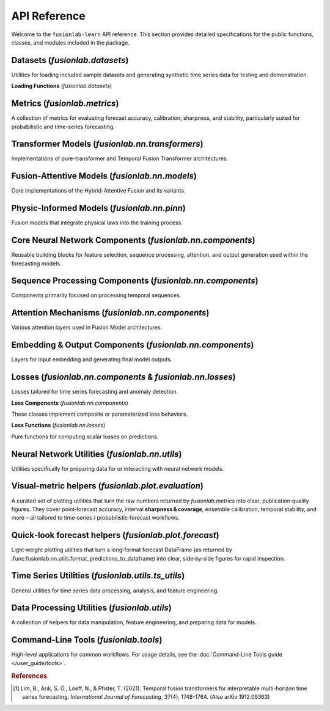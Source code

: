 .. _api_reference:
.. default-role:: obj

===============
API Reference
===============

Welcome to the ``fusionlab-learn`` API reference. This section provides detailed
specifications for the public functions, classes, and modules included
in the package.

.. raw:: html

   <hr style="margin-top: 1.5em; margin-bottom: 1.5em;">
   
Datasets (`fusionlab.datasets`)
---------------------------------
Utilities for loading included sample datasets and generating synthetic
time series data for testing and demonstration.

**Loading Functions** (`fusionlab.datasets`)

.. autosummary::
   :toctree: _autosummary/datasets
   :nosignatures:

   ~fusionlab.datasets.fetch_zhongshan_data
   ~fusionlab.datasets.fetch_nansha_data
   ~fusionlab.datasets.load_processed_subsidence_data
   ~fusionlab.datasets.load_subsidence_pinn_data
   ~fusionlab.datasets.make_multi_feature_time_series
   ~fusionlab.datasets.make_quantile_prediction_data
   ~fusionlab.datasets.make_anomaly_data
   ~fusionlab.datasets.make_trend_seasonal_data
   ~fusionlab.datasets.make_multivariate_target_data
   
Metrics (`fusionlab.metrics`)
-------------------------------
A collection of metrics for evaluating forecast accuracy, calibration,
sharpness, and stability, particularly suited for probabilistic and
time-series forecasting.

.. autosummary::
   :toctree: _autosummary/metrics
   :nosignatures:

   ~fusionlab.metrics.coverage_score
   ~fusionlab.metrics.continuous_ranked_probability_score
   ~fusionlab.metrics.mean_interval_width_score
   ~fusionlab.metrics.prediction_stability_score
   ~fusionlab.metrics.quantile_calibration_error
   ~fusionlab.metrics.theils_u_score
   ~fusionlab.metrics.time_weighted_accuracy_score
   ~fusionlab.metrics.time_weighted_interval_score
   ~fusionlab.metrics.time_weighted_mean_absolute_error
   ~fusionlab.metrics.weighted_interval_score
   
.. raw:: html

   <hr>

Transformer Models (`fusionlab.nn.transformers`)
-------------------------------------------------
Implementations of pure-transformer and Temporal Fusion Transformer architectures.

.. autosummary::
   :toctree: _autosummary/models
   :nosignatures:

   ~fusionlab.nn.transformers.TimeSeriesTransformer
   ~fusionlab.nn.transformers.TemporalFusionTransformer
   ~fusionlab.nn.transformers.TFT
   ~fusionlab.nn.transformers.DummyTFT

Fusion-Attentive Models (`fusionlab.nn.models`)
-------------------------------------------------
Core implementations of the Hybrid-Attentive Fusion and its variants.

.. autosummary::
   :toctree: _autosummary/models
   :nosignatures:

   ~fusionlab.nn.models.BaseAttentive
   ~fusionlab.nn.models.HALNet
   ~fusionlab.nn.models.XTFT
   ~fusionlab.nn.models.SuperXTFT

Physic-Informed Models (`fusionlab.nn.pinn`)
--------------------------------------------------------
Fusion models that integrate physical laws into the training process.

.. autosummary::
   :toctree: _autosummary/models
   :nosignatures:

   ~fusionlab.nn.pinn.TransFlowSubsNet
   ~fusionlab.nn.pinn.models.PIHALNet
   ~fusionlab.nn.pinn.PiHALNet
   ~fusionlab.nn.pinn.PiTGWFlow
   
.. raw:: html

   <hr style="margin-top: 1.5em; margin-bottom: 1.5em;">
   
Core Neural Network Components (`fusionlab.nn.components`)
-----------------------------------------------------------
Reusable building blocks for feature selection, sequence processing,
attention, and output generation used within the forecasting models.

.. autosummary::
   :toctree: _autosummary/components_core
   :nosignatures:

   ~fusionlab.nn.components.GatedResidualNetwork
   ~fusionlab.nn.components.VariableSelectionNetwork
   ~fusionlab.nn.components.PositionalEncoding
   ~fusionlab.nn.components.StaticEnrichmentLayer
   ~fusionlab.nn.components.LearnedNormalization
   ~fusionlab.nn.components.PositionwiseFeedForward

Sequence Processing Components (`fusionlab.nn.components`)
-----------------------------------------------------------
Components primarily focused on processing temporal sequences.

.. autosummary::
   :toctree: _autosummary/components_seq
   :nosignatures:

   ~fusionlab.nn.components.MultiScaleLSTM
   ~fusionlab.nn.components.DynamicTimeWindow
   ~fusionlab.nn.components.aggregate_multiscale
   ~fusionlab.nn.components.aggregate_multiscale_on_3d
   ~fusionlab.nn.components.aggregate_time_window_output
   ~fusionlab.nn.components.create_causal_mask


Attention Mechanisms (`fusionlab.nn.components`)
-------------------------------------------------
Various attention layers used in Fusion Model architectures.

.. autosummary::
   :toctree: _autosummary/components_attn
   :nosignatures:

   ~fusionlab.nn.components.TemporalAttentionLayer
   ~fusionlab.nn.components.CrossAttention
   ~fusionlab.nn.components.HierarchicalAttention
   ~fusionlab.nn.components.MemoryAugmentedAttention
   ~fusionlab.nn.components.MultiResolutionAttentionFusion
   ~fusionlab.nn.components.ExplainableAttention


Embedding & Output Components (`fusionlab.nn.components`)
---------------------------------------------------------
Layers for input embedding and generating final model outputs.

.. autosummary::
   :toctree: _autosummary/components_io
   :nosignatures:

   ~fusionlab.nn.components.MultiModalEmbedding
   ~fusionlab.nn.components.MultiDecoder
   ~fusionlab.nn.components.QuantileDistributionModeling

.. raw:: html

   <hr style="margin-top: 1.5em; margin-bottom: 1.5em;">
   
Losses (`fusionlab.nn.components` & `fusionlab.nn.losses`)
-------------------------------------------------------------
Losses tailored for time series forecasting and anomaly detection.

**Loss Components** (`fusionlab.nn.components`)

These classes implement composite or parameterized loss behaviors.

.. autosummary::
   :toctree: _autosummary/losses
   :nosignatures:

   ~fusionlab.nn.components.AdaptiveQuantileLoss
   ~fusionlab.nn.components.AnomalyLoss
   ~fusionlab.nn.components.MultiObjectiveLoss


**Loss Functions** (`fusionlab.nn.losses`)

Pure functions for computing scalar losses on predictions.

.. autosummary::
   :toctree: _autosummary/losses
   :nosignatures:

   ~fusionlab.nn.losses.combined_quantile_loss
   ~fusionlab.nn.losses.prediction_based_loss
   ~fusionlab.nn.losses.combined_total_loss
   ~fusionlab.nn.losses.objective_loss
   ~fusionlab.nn.losses.quantile_loss
   ~fusionlab.nn.losses.quantile_loss_multi
   ~fusionlab.nn.losses.anomaly_loss
  
.. raw:: html

   <hr style="margin-top: 1.5em; margin-bottom: 1.5em;">

Neural Network Utilities (`fusionlab.nn.utils`)
------------------------------------------------
Utilities specifically for preparing data for or interacting with neural network models.

.. autosummary::
   :toctree: _autosummary/nn_utils
   :nosignatures:

   ~fusionlab.nn.utils.create_sequences
   ~fusionlab.nn.utils.split_static_dynamic
   ~fusionlab.nn.utils.reshape_xtft_data
   ~fusionlab.nn.utils.compute_forecast_horizon
   ~fusionlab.nn.utils.prepare_spatial_future_data
   ~fusionlab.nn.utils.compute_anomaly_scores
   ~fusionlab.nn.utils.generate_forecast
   ~fusionlab.nn.utils.generate_forecast_with
   ~fusionlab.nn.utils.forecast_single_step
   ~fusionlab.nn.utils.forecast_multi_step
   ~fusionlab.nn.utils.step_to_long
   ~fusionlab.nn.utils.format_predictions
   ~fusionlab.nn.utils.format_predictions_to_dataframe 
   ~fusionlab.nn.utils.prepare_model_inputs
   ~fusionlab.nn.utils.format_pihalnet_predictions 
   ~fusionlab.nn.utils.prepare_pinn_data_sequences
   ~fusionlab.nn.utils.format_pinn_predictions 
   
Visual‑metric helpers (`fusionlab.plot.evaluation`)
------------------------------------------------------
A curated set of plotting utilities that turn the raw numbers returned  
by `fusionlab.metrics` into clear, publication‑quality figures.  
They cover point‑forecast accuracy, interval **sharpness & coverage**,  
ensemble calibration, temporal stability, and more – all tailored to  
time‑series / probabilistic‑forecast workflows.

.. autosummary::
   :toctree: _autosummary/metrics
   :nosignatures:

   ~fusionlab.plot.evaluation.plot_coverage
   ~fusionlab.plot.evaluation.plot_crps
   ~fusionlab.plot.evaluation.plot_forecast_comparison
   ~fusionlab.plot.evaluation.plot_mean_interval_width
   ~fusionlab.plot.evaluation.plot_metric_over_horizon
   ~fusionlab.plot.evaluation.plot_metric_radar
   ~fusionlab.plot.evaluation.plot_prediction_stability
   ~fusionlab.plot.evaluation.plot_quantile_calibration
   ~fusionlab.plot.evaluation.plot_theils_u_score
   ~fusionlab.plot.evaluation.plot_time_weighted_metric
   ~fusionlab.plot.evaluation.plot_weighted_interval_score

.. raw:: html

   <hr style="margin-top: 1.5em; margin-bottom: 1.5em;">


Quick‑look forecast helpers (`fusionlab.plot.forecast`)
---------------------------------------------------------
Light‑weight plotting utilities that turn a long‑format forecast
DataFrame (as returned by
:func:fusionlab.nn.utils.format_predictions_to_dataframe) into clear,
side‑by‑side figures for rapid inspection.
 
.. autosummary::
   :toctree: _autosummary/forecast
   :nosignatures:

   ~fusionlab.plot.forecast.forecast_view
   ~fusionlab.plot.forecast.plot_forecasts
   ~fusionlab.plot.forecast.plot_forecast_by_step
   ~fusionlab.plot.forecast.visualize_forecasts

Time Series Utilities (`fusionlab.utils.ts_utils`)
-----------------------------------------------------
General utilities for time series data processing, analysis, and feature engineering.

.. autosummary::
   :toctree: _autosummary/ts_utils
   :nosignatures:

   ~fusionlab.utils.ts_utils.ts_validator
   ~fusionlab.utils.ts_utils.to_dt
   ~fusionlab.utils.ts_utils.filter_by_period
   ~fusionlab.utils.ts_utils.ts_engineering
   ~fusionlab.utils.ts_utils.create_lag_features
   ~fusionlab.utils.ts_utils.trend_analysis
   ~fusionlab.utils.ts_utils.trend_ops
   ~fusionlab.utils.ts_utils.decompose_ts
   ~fusionlab.utils.ts_utils.get_decomposition_method
   ~fusionlab.utils.ts_utils.infer_decomposition_method
   ~fusionlab.utils.ts_utils.ts_corr_analysis
   ~fusionlab.utils.ts_utils.transform_stationarity
   ~fusionlab.utils.ts_utils.ts_split
   ~fusionlab.utils.ts_utils.ts_outlier_detector
   ~fusionlab.utils.ts_utils.select_and_reduce_features

Data Processing Utilities (`fusionlab.utils`)
-------------------------------------------------
A collection of helpers for data manipulation, feature engineering,
and preparing data for models.

.. autosummary::
   :toctree: _autosummary/utils
   :nosignatures:

   ~fusionlab.utils.nan_ops
   ~fusionlab.utils.widen_temporal_columns
   ~fusionlab.utils.pivot_forecast_dataframe
   ~fusionlab.utils.create_spatial_clusters
   ~fusionlab.utils.spatial_sampling
   ~fusionlab.utils.augment_series_features 
   ~fusionlab.utils.generate_dummy_pinn_data 
   ~fusionlab.utils.augment_spatiotemporal_data
   ~fusionlab.utils.mask_by_reference
   ~fusionlab.utils.fetch_joblib_data 
   ~fusionlab.utils.save_job 
   
Command-Line Tools (`fusionlab.tools`)
---------------------------------------
High-level applications for common workflows. For usage details, see the
:doc:`Command-Line Tools guide </user_guide/tools>`.

.. rubric:: References

.. [1] Lim, B., Arık, S. Ö., Loeff, N., & Pfister, T. (2021).
       Temporal fusion transformers for interpretable multi-horizon
       time series forecasting. *International Journal of Forecasting*,
       37(4), 1748-1764. (Also arXiv:1912.09363)
